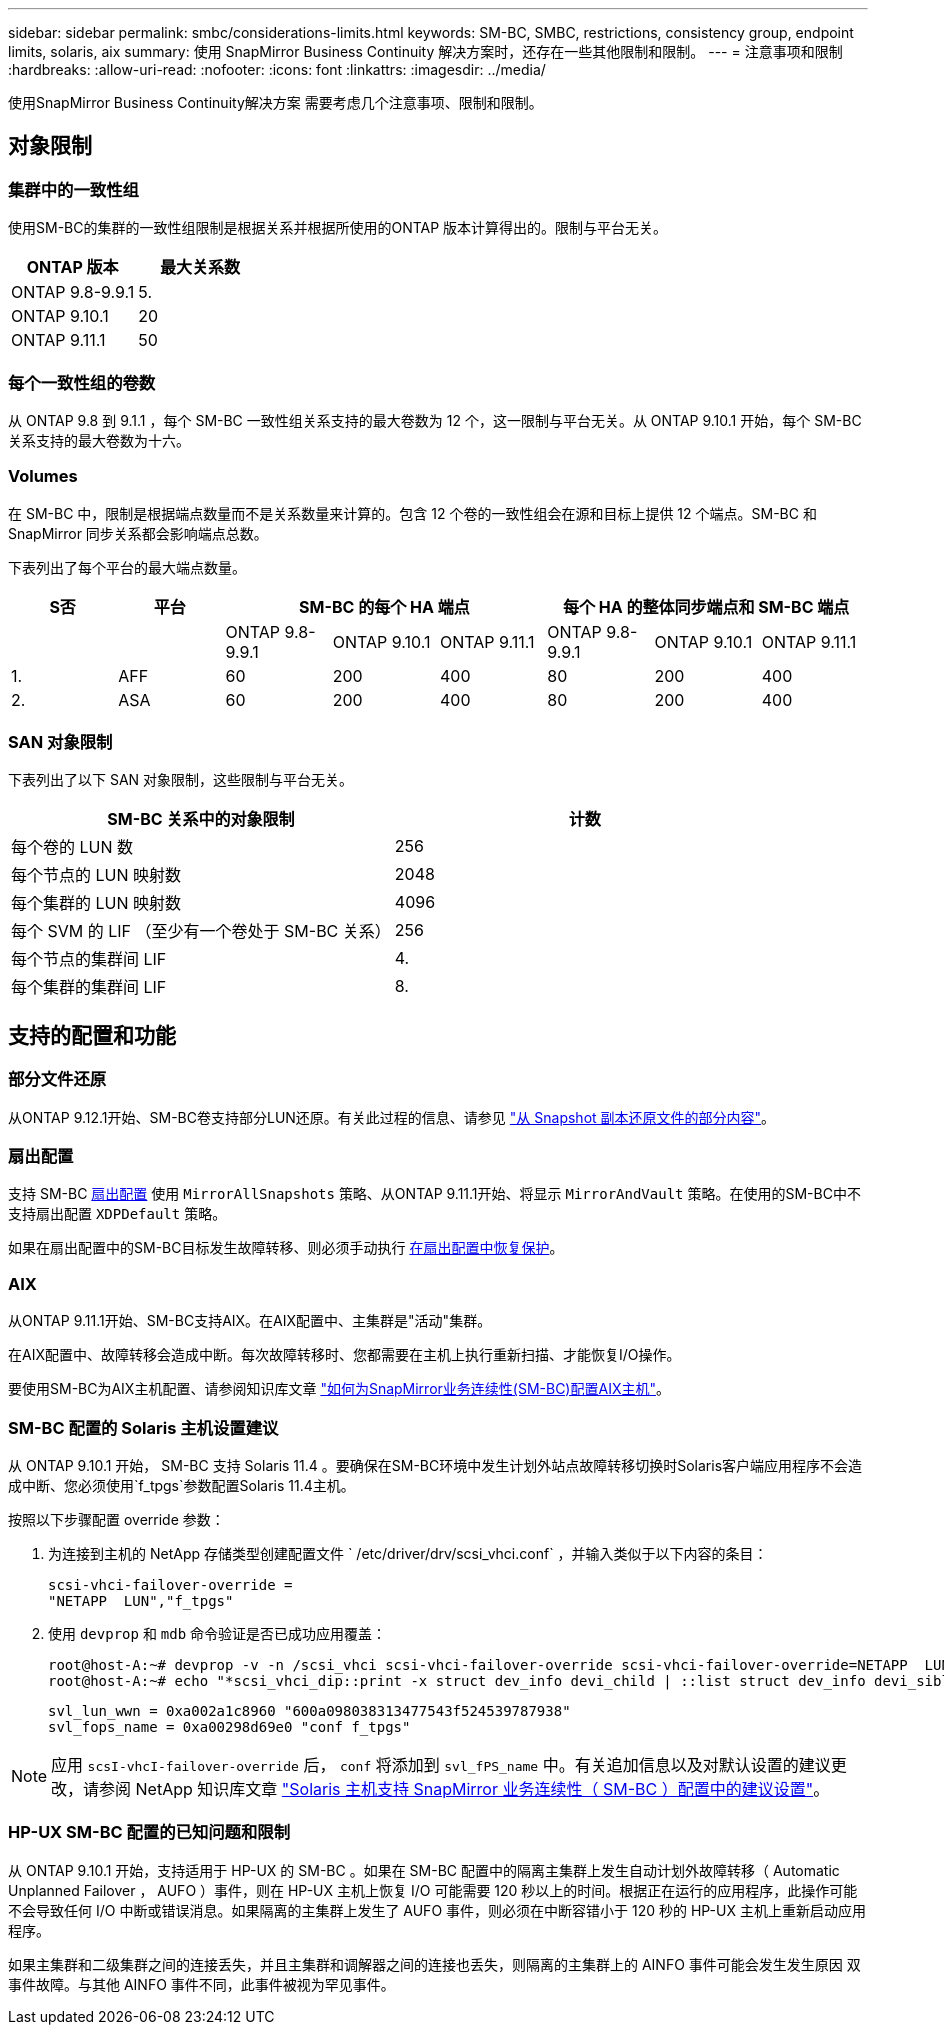 ---
sidebar: sidebar 
permalink: smbc/considerations-limits.html 
keywords: SM-BC, SMBC, restrictions, consistency group, endpoint limits, solaris, aix 
summary: 使用 SnapMirror Business Continuity 解决方案时，还存在一些其他限制和限制。 
---
= 注意事项和限制
:hardbreaks:
:allow-uri-read: 
:nofooter: 
:icons: font
:linkattrs: 
:imagesdir: ../media/


[role="lead"]
使用SnapMirror Business Continuity解决方案 需要考虑几个注意事项、限制和限制。



== 对象限制



=== 集群中的一致性组

使用SM-BC的集群的一致性组限制是根据关系并根据所使用的ONTAP 版本计算得出的。限制与平台无关。

|===
| ONTAP 版本 | 最大关系数 


| ONTAP 9.8-9.9.1 | 5. 


| ONTAP 9.10.1 | 20 


| ONTAP 9.11.1 | 50 
|===


=== 每个一致性组的卷数

从 ONTAP 9.8 到 9.1.1 ，每个 SM-BC 一致性组关系支持的最大卷数为 12 个，这一限制与平台无关。从 ONTAP 9.10.1 开始，每个 SM-BC 关系支持的最大卷数为十六。



=== Volumes

在 SM-BC 中，限制是根据端点数量而不是关系数量来计算的。包含 12 个卷的一致性组会在源和目标上提供 12 个端点。SM-BC 和 SnapMirror 同步关系都会影响端点总数。

下表列出了每个平台的最大端点数量。

|===
| S否 | 平台 3+| SM-BC 的每个 HA 端点 3+| 每个 HA 的整体同步端点和 SM-BC 端点 


|  |  | ONTAP 9.8-9.9.1 | ONTAP 9.10.1 | ONTAP 9.11.1 | ONTAP 9.8-9.9.1 | ONTAP 9.10.1 | ONTAP 9.11.1 


| 1. | AFF | 60 | 200 | 400 | 80 | 200 | 400 


| 2. | ASA | 60 | 200 | 400 | 80 | 200 | 400 
|===


=== SAN 对象限制

下表列出了以下 SAN 对象限制，这些限制与平台无关。

|===
| SM-BC 关系中的对象限制 | 计数 


| 每个卷的 LUN 数 | 256 


| 每个节点的 LUN 映射数 | 2048 


| 每个集群的 LUN 映射数 | 4096 


| 每个 SVM 的 LIF （至少有一个卷处于 SM-BC 关系） | 256 


| 每个节点的集群间 LIF | 4. 


| 每个集群的集群间 LIF | 8. 
|===


== 支持的配置和功能



=== 部分文件还原

从ONTAP 9.12.1开始、SM-BC卷支持部分LUN还原。有关此过程的信息、请参见 link:../data-protection/restore-part-file-snapshot-task.html["从 Snapshot 副本还原文件的部分内容"]。



=== 扇出配置

支持 SM-BC xref:../data-protection/supported-deployment-config-concept.html[扇出配置] 使用 `MirrorAllSnapshots` 策略、从ONTAP 9.11.1开始、将显示 `MirrorAndVault` 策略。在使用的SM-BC中不支持扇出配置 `XDPDefault` 策略。

如果在扇出配置中的SM-BC目标发生故障转移、则必须手动执行 xref:resume-protection-fan-out-configuration.html[在扇出配置中恢复保护]。



=== AIX

从ONTAP 9.11.1开始、SM-BC支持AIX。在AIX配置中、主集群是"活动"集群。

在AIX配置中、故障转移会造成中断。每次故障转移时、您都需要在主机上执行重新扫描、才能恢复I/O操作。

要使用SM-BC为AIX主机配置、请参阅知识库文章 link:https://kb.netapp.com/Advice_and_Troubleshooting/Data_Protection_and_Security/SnapMirror/How_to_configure_an_AIX_host_for_SnapMirror_Business_Continuity_(SM-BC)["如何为SnapMirror业务连续性(SM-BC)配置AIX主机"]。



=== SM-BC 配置的 Solaris 主机设置建议

从 ONTAP 9.10.1 开始， SM-BC 支持 Solaris 11.4 。要确保在SM-BC环境中发生计划外站点故障转移切换时Solaris客户端应用程序不会造成中断、您必须使用`f_tpgs`参数配置Solaris 11.4主机。

按照以下步骤配置 override 参数：

. 为连接到主机的 NetApp 存储类型创建配置文件 ` /etc/driver/drv/scsi_vhci.conf` ，并输入类似于以下内容的条目：
+
[listing]
----
scsi-vhci-failover-override =
"NETAPP  LUN","f_tpgs"
----
. 使用 `devprop` 和 `mdb` 命令验证是否已成功应用覆盖：
+
[listing]
----
root@host-A:~# devprop -v -n /scsi_vhci scsi-vhci-failover-override scsi-vhci-failover-override=NETAPP  LUN + f_tpgs
root@host-A:~# echo "*scsi_vhci_dip::print -x struct dev_info devi_child | ::list struct dev_info devi_sibling| ::print struct dev_info devi_mdi_client| ::print mdi_client_t ct_vprivate| ::print struct scsi_vhci_lun svl_lun_wwn svl_fops_name"| mdb -k`
----
+
[listing]
----
svl_lun_wwn = 0xa002a1c8960 "600a098038313477543f524539787938"
svl_fops_name = 0xa00298d69e0 "conf f_tpgs"
----



NOTE: 应用 `scsI-vhcI-failover-override` 后， `conf` 将添加到 `svl_fPS_name` 中。有关追加信息以及对默认设置的建议更改，请参阅 NetApp 知识库文章 https://kb.netapp.com/Advice_and_Troubleshooting/Data_Protection_and_Security/SnapMirror/Solaris_Host_support_recommended_settings_in_SnapMirror_Business_Continuity_(SM-BC)_configuration["Solaris 主机支持 SnapMirror 业务连续性（ SM-BC ）配置中的建议设置"]。



=== HP-UX SM-BC 配置的已知问题和限制

从 ONTAP 9.10.1 开始，支持适用于 HP-UX 的 SM-BC 。如果在 SM-BC 配置中的隔离主集群上发生自动计划外故障转移（ Automatic Unplanned Failover ， AUFO ）事件，则在 HP-UX 主机上恢复 I/O 可能需要 120 秒以上的时间。根据正在运行的应用程序，此操作可能不会导致任何 I/O 中断或错误消息。如果隔离的主集群上发生了 AUFO 事件，则必须在中断容错小于 120 秒的 HP-UX 主机上重新启动应用程序。

如果主集群和二级集群之间的连接丢失，并且主集群和调解器之间的连接也丢失，则隔离的主集群上的 AINFO 事件可能会发生发生原因 双事件故障。与其他 AINFO 事件不同，此事件被视为罕见事件。
